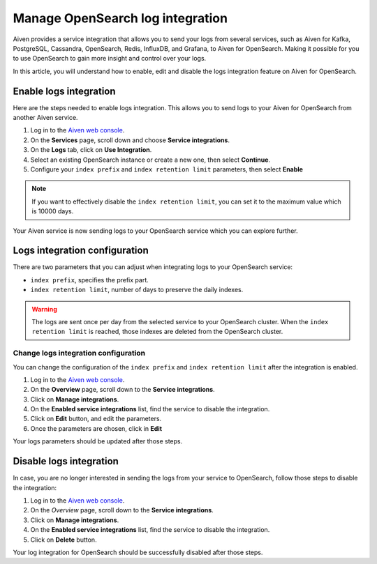 Manage OpenSearch log integration
==================================

Aiven provides a service integration that allows you to send your logs from several services, such as Aiven for Kafka, PostgreSQL, Cassandra, OpenSearch, Redis, InfluxDB, and Grafana, to Aiven for OpenSearch. Making it possible for you to use OpenSearch to gain more insight and control over your logs. 

In this article, you will understand how to enable, edit and disable the logs integration feature on Aiven for OpenSearch.

Enable logs integration
-----------------------

Here are the steps needed to enable logs integration. This allows you to send logs to your Aiven for OpenSearch from another Aiven service.

1. Log in to the `Aiven web console <https://console.aiven.io/>`_.

2. On the **Services** page, scroll down and choose **Service integrations**.

3. On the **Logs** tab, click on **Use Integration**. 

4. Select an existing OpenSearch instance or create a new one, then select **Continue**.

5. Configure your ``index prefix`` and ``index retention limit`` parameters, then select **Enable**

.. note::
    If you want to effectively disable the ``index retention limit``, you can set it to the maximum value which is 10000 days.

Your Aiven service is now sending logs to your OpenSearch service which you can explore further.

Logs integration configuration
------------------------------
There are two parameters that you can adjust when integrating logs to your OpenSearch service:

* ``index prefix``, specifies the prefix part.
* ``index retention limit``, number of days to preserve the daily indexes.

.. warning::
    
    The logs are sent once per day from the selected service to your OpenSearch cluster. When the ``index retention limit`` is reached, those indexes are deleted from the OpenSearch cluster.


Change logs integration configuration
'''''''''''''''''''''''''''''''''''''

You can change the configuration of the ``index prefix`` and ``index retention limit`` after the integration is enabled.

1. Log in to the `Aiven web console <https://console.aiven.io/>`_.

2. On the **Overview** page, scroll down to the **Service integrations**.

3. Click on **Manage integrations**.

4. On the **Enabled service integrations** list, find the service to disable the integration.

5. Click on **Edit** button, and edit the parameters.

6. Once the parameters are chosen, click in **Edit**

Your logs parameters should be updated after those steps.

Disable logs integration
------------------------

In case, you are no longer interested in sending the logs from your service to OpenSearch, follow those steps to disable the integration:

1. Log in to the `Aiven web console <https://console.aiven.io/>`_.

2. On the *Overview* page, scroll down to the **Service integrations**.

3. Click on **Manage integrations**.

4. On the **Enabled service integrations** list, find the service to disable the integration.

5. Click on **Delete** button.

Your log integration for OpenSearch should be successfully disabled after those steps.